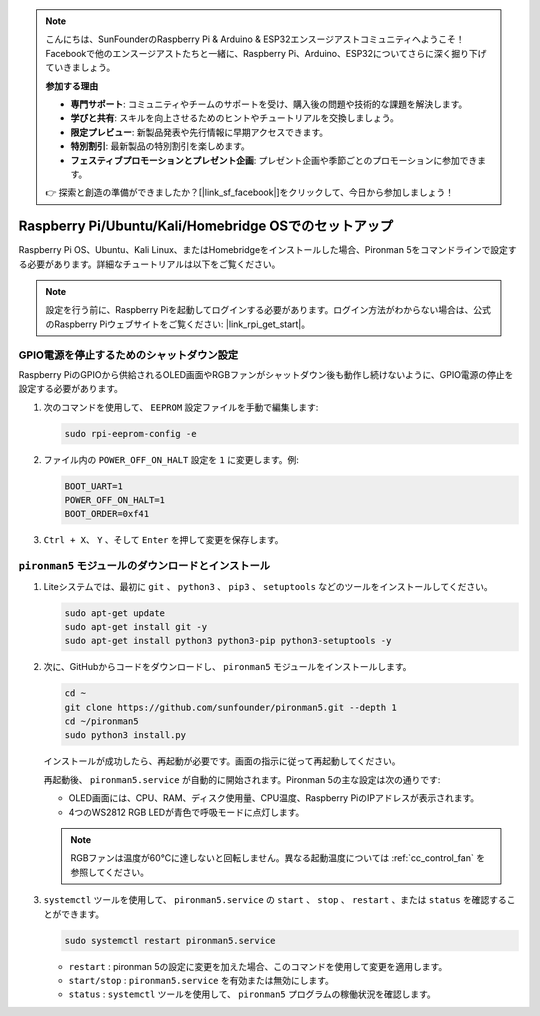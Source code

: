 .. note::

    こんにちは、SunFounderのRaspberry Pi & Arduino & ESP32エンスージアストコミュニティへようこそ！Facebookで他のエンスージアストたちと一緒に、Raspberry Pi、Arduino、ESP32についてさらに深く掘り下げていきましょう。

    **参加する理由**

    - **専門サポート**: コミュニティやチームのサポートを受け、購入後の問題や技術的な課題を解決します。
    - **学びと共有**: スキルを向上させるためのヒントやチュートリアルを交換しましょう。
    - **限定プレビュー**: 新製品発表や先行情報に早期アクセスできます。
    - **特別割引**: 最新製品の特別割引を楽しめます。
    - **フェスティブプロモーションとプレゼント企画**: プレゼント企画や季節ごとのプロモーションに参加できます。

    👉 探索と創造の準備ができましたか？[|link_sf_facebook|]をクリックして、今日から参加しましょう！


Raspberry Pi/Ubuntu/Kali/Homebridge OSでのセットアップ
===========================================================

Raspberry Pi OS、Ubuntu、Kali Linux、またはHomebridgeをインストールした場合、Pironman 5をコマンドラインで設定する必要があります。詳細なチュートリアルは以下をご覧ください。

.. note::

  設定を行う前に、Raspberry Piを起動してログインする必要があります。ログイン方法がわからない場合は、公式のRaspberry Piウェブサイトをご覧ください: |link_rpi_get_start|。


GPIO電源を停止するためのシャットダウン設定
------------------------------------------------------------
Raspberry PiのGPIOから供給されるOLED画面やRGBファンがシャットダウン後も動作し続けないように、GPIO電源の停止を設定する必要があります。

#. 次のコマンドを使用して、 ``EEPROM`` 設定ファイルを手動で編集します:

   .. code-block:: shell

     sudo rpi-eeprom-config -e

#. ファイル内の ``POWER_OFF_ON_HALT`` 設定を ``1`` に変更します。例:

   .. code-block:: shell
 
     BOOT_UART=1
     POWER_OFF_ON_HALT=1
     BOOT_ORDER=0xf41

#. ``Ctrl + X``、 ``Y`` 、そして ``Enter`` を押して変更を保存します。


``pironman5`` モジュールのダウンロードとインストール
-----------------------------------------------------------

#. Liteシステムでは、最初に ``git`` 、 ``python3`` 、 ``pip3`` 、 ``setuptools`` などのツールをインストールしてください。

   .. code-block:: shell
  
     sudo apt-get update
     sudo apt-get install git -y
     sudo apt-get install python3 python3-pip python3-setuptools -y

#. 次に、GitHubからコードをダウンロードし、 ``pironman5`` モジュールをインストールします。

   .. code-block:: shell

    cd ~
    git clone https://github.com/sunfounder/pironman5.git --depth 1
    cd ~/pironman5
    sudo python3 install.py

   インストールが成功したら、再起動が必要です。画面の指示に従って再起動してください。

   再起動後、 ``pironman5.service`` が自動的に開始されます。Pironman 5の主な設定は次の通りです:

   * OLED画面には、CPU、RAM、ディスク使用量、CPU温度、Raspberry PiのIPアドレスが表示されます。
   * 4つのWS2812 RGB LEDが青色で呼吸モードに点灯します。
   
   .. note::

      RGBファンは温度が60°Cに達しないと回転しません。異なる起動温度については :ref:`cc_control_fan` を参照してください。


#. ``systemctl`` ツールを使用して、 ``pironman5.service`` の ``start`` 、 ``stop`` 、 ``restart`` 、または ``status`` を確認することができます。

   .. code-block:: shell

     sudo systemctl restart pironman5.service

   * ``restart`` : pironman 5の設定に変更を加えた場合、このコマンドを使用して変更を適用します。
   * ``start/stop`` : ``pironman5.service`` を有効または無効にします。
   * ``status`` : ``systemctl`` ツールを使用して、 ``pironman5`` プログラムの稼働状況を確認します。

